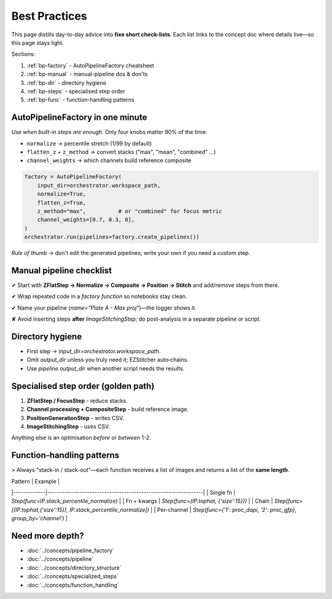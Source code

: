 .. _best-practices:

===============================================
Best Practices
===============================================

This page distills day-to-day advice into **fixe short check-lists**. Each list links to the concept doc where details live—so this page stays light.

Sections:

1. :ref:`bp-factory`  - AutoPipelineFactory cheatsheet
2. :ref:`bp-manual`   - manual-pipeline dos & don'ts
3. :ref:`bp-dir`      - directory hygiene
4. :ref:`bp-steps`    - specialised step order
5. :ref:`bp-func`     - function-handling patterns

.. _bp-factory:

----------------------------------------
AutoPipelineFactory in one minute
----------------------------------------

*Use when built-in steps are enough.*  Only four knobs matter 90% of the time:

+ ``normalize``              → percentile stretch (1/99 by default)
+ ``flatten_z`` + ``z_method`` → convert stacks ("max", "mean", "combined" …)
+ ``channel_weights``        → which channels build reference composite

.. code-block:: python

   factory = AutoPipelineFactory(
       input_dir=orchestrator.workspace_path,
       normalize=True,
       flatten_z=True,
       z_method="max",          # or "combined" for focus metric
       channel_weights=[0.7, 0.3, 0],
   )
   orchestrator.run(pipelines=factory.create_pipelines())

*Rule of thumb*  → don't edit the generated pipelines; write your own if you need a custom step.

.. _bp-manual:

----------------------------------------
Manual pipeline checklist
----------------------------------------

✔ Start with **ZFlatStep → Normalize → Composite → Position → Stitch** and add/remove steps from there.

✔ Wrap repeated code in a *factory function* so notebooks stay clean.

✔ Name your pipeline (`name="Plate A - Max proj"`)—the logger shows it.

✘ Avoid inserting steps **after** `ImageStitchingStep`; do post-analysis in a separate pipeline or script.

.. _bp-dir:

----------------------------------------
Directory hygiene
----------------------------------------

* First step → `input_dir=orchestrator.workspace_path`.
* Omit `output_dir` unless you truly need it; EZStitcher auto‑chains.
* Use `pipeline.output_dir` when another script needs the results.

.. _bp-steps:

----------------------------------------
Specialised step order (golden path)
----------------------------------------

1. **ZFlatStep / FocusStep**  - reduce stacks.
2. **Channel processing + CompositeStep** - build reference image.
3. **PositionGenerationStep** - writes CSV.
4. **ImageStitchingStep**     - uses CSV.

Anything else is an optimisation *before* or *between* 1-2.

.. _bp-func:

----------------------------------------
Function-handling patterns
----------------------------------------

> Always "stack-in / stack-out"—each function receives a list of images and returns a list of the **same length**.

| Pattern     | Example                                                       |
|-------------|---------------------------------------------------------------|
| Single fn   | `Step(func=IP.stack_percentile_normalize)`                    |
| Fn + kwargs | `Step(func=(IP.tophat, {'size':15}))`                         |
| Chain       | `Step(func=[(IP.tophat,{'size':15}), IP.stack_percentile_normalize])` |
| Per-channel | `Step(func={'1': proc_dapi, '2': proc_gfp}, group_by='channel')` |


--------------------------------------------------------------------
Need more depth?
--------------------------------------------------------------------

* :doc:`../concepts/pipeline_factory`
* :doc:`../concepts/pipeline`
* :doc:`../concepts/directory_structure`
* :doc:`../concepts/specialized_steps`
* :doc:`../concepts/function_handling`
